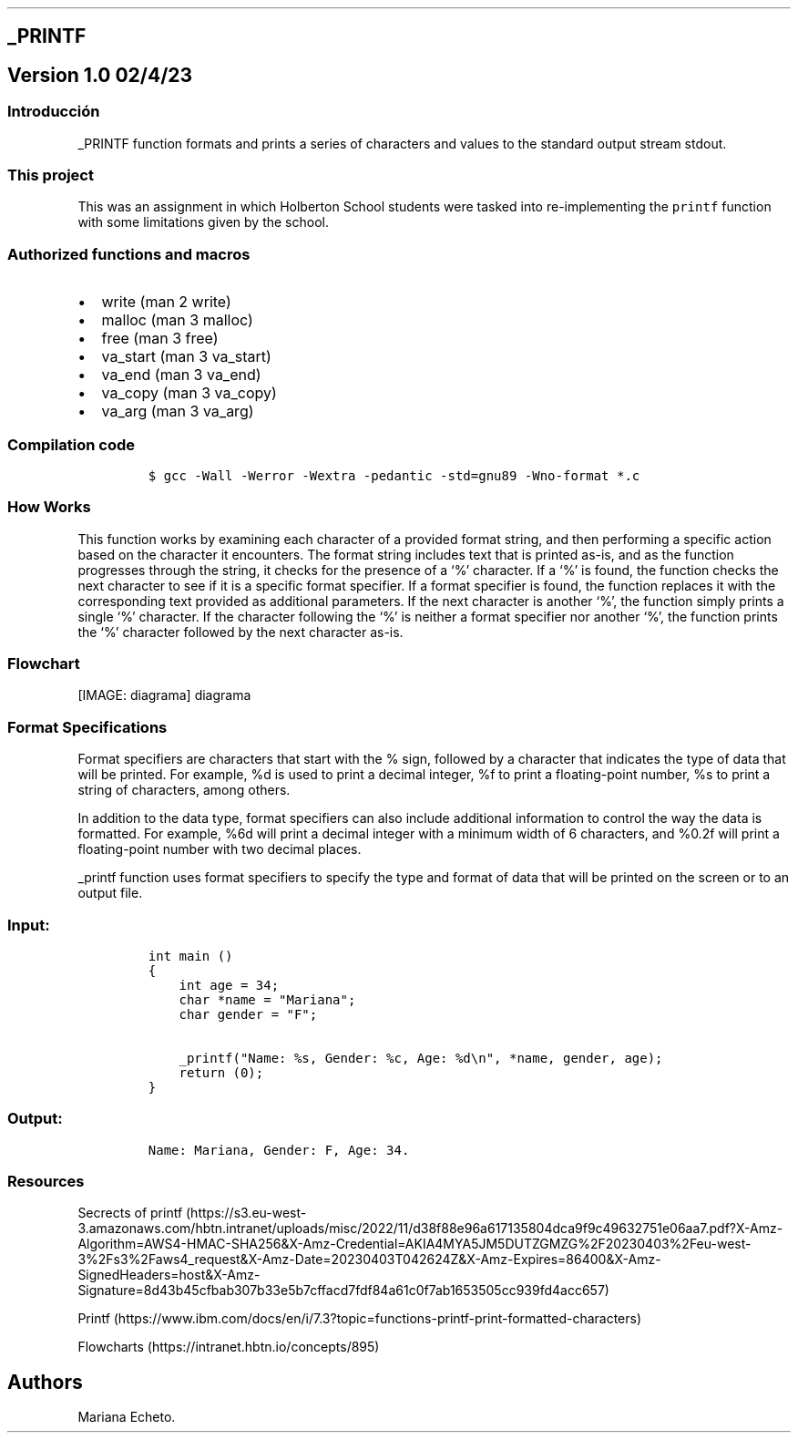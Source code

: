 .\" Automatically generated by Pandoc 3.0.1
.\"
.\" Define V font for inline verbatim, using C font in formats
.\" that render this, and otherwise B font.
.ie "\f[CB]x\f[]"x" \{\
. ftr V B
. ftr VI BI
. ftr VB B
. ftr VBI BI
.\}
.el \{\
. ftr V CR
. ftr VI CI
. ftr VB CB
. ftr VBI CBI
.\}
.TH "" "" "" "" ""
.hy
.SH _PRINTF
.SH Version 1.0 02/4/23
.SS Introducción
.PP
_PRINTF function formats and prints a series of characters and values to
the standard output stream stdout.
.SS This project
.PP
This was an assignment in which Holberton School students were tasked
into re-implementing the \f[V]printf\f[R] function with some limitations
given by the school.
.SS Authorized functions and macros
.IP \[bu] 2
write (man 2 write)
.IP \[bu] 2
malloc (man 3 malloc)
.IP \[bu] 2
free (man 3 free)
.IP \[bu] 2
va_start (man 3 va_start)
.IP \[bu] 2
va_end (man 3 va_end)
.IP \[bu] 2
va_copy (man 3 va_copy)
.IP \[bu] 2
va_arg (man 3 va_arg)
.SS Compilation code
.IP
.nf
\f[C]
$ gcc -Wall -Werror -Wextra -pedantic -std=gnu89 -Wno-format *.c
\f[R]
.fi
.SS How Works
.PP
This function works by examining each character of a provided format
string, and then performing a specific action based on the character it
encounters.
The format string includes text that is printed as-is, and as the
function progresses through the string, it checks for the presence of a
`%' character.
If a `%' is found, the function checks the next character to see if it
is a specific format specifier.
If a format specifier is found, the function replaces it with the
corresponding text provided as additional parameters.
If the next character is another `%', the function simply prints a
single `%' character.
If the character following the `%' is neither a format specifier nor
another `%', the function prints the `%' character followed by the next
character as-is.
.SS Flowchart
[IMAGE: diagrama]
diagrama
.SS Format Specifications
.PP
Format specifiers are characters that start with the % sign, followed by
a character that indicates the type of data that will be printed.
For example, %d is used to print a decimal integer, %f to print a
floating-point number, %s to print a string of characters, among others.
.PP
In addition to the data type, format specifiers can also include
additional information to control the way the data is formatted.
For example, %6d will print a decimal integer with a minimum width of 6
characters, and %0.2f will print a floating-point number with two
decimal places.
.PP
_printf function uses format specifiers to specify the type and format
of data that will be printed on the screen or to an output file.
.SS Input:
.IP
.nf
\f[C]
int main ()
{
    int age = 34;
    char *name = \[dq]Mariana\[dq];
    char gender = \[dq]F\[dq];

    _printf(\[dq]Name: %s, Gender: %c, Age: %d\[rs]n\[dq], *name, gender, age);
    return (0);
}
\f[R]
.fi
.SS Output:
.IP
.nf
\f[C]
Name: Mariana, Gender: F, Age: 34.
\f[R]
.fi
.SS Resources
.PP
Secrects of
printf (https://s3.eu-west-3.amazonaws.com/hbtn.intranet/uploads/misc/2022/11/d38f88e96a617135804dca9f9c49632751e06aa7.pdf?X-Amz-Algorithm=AWS4-HMAC-SHA256&X-Amz-Credential=AKIA4MYA5JM5DUTZGMZG%2F20230403%2Feu-west-3%2Fs3%2Faws4_request&X-Amz-Date=20230403T042624Z&X-Amz-Expires=86400&X-Amz-SignedHeaders=host&X-Amz-Signature=8d43b45cfbab307b33e5b7cffacd7fdf84a61c0f7ab1653505cc939fd4acc657)
.PP
Printf (https://www.ibm.com/docs/en/i/7.3?topic=functions-printf-print-formatted-characters)
.PP
Flowcharts (https://intranet.hbtn.io/concepts/895)
.SH Authors
.PP
Mariana Echeto.
